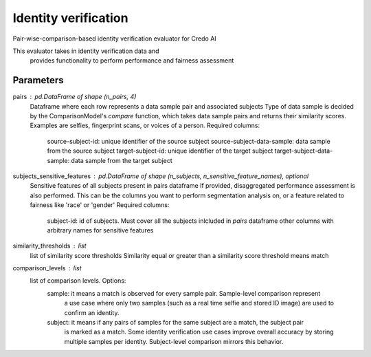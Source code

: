 
Identity verification
=====================


Pair-wise-comparison-based identity verification evaluator for Credo AI

This evaluator takes in identity verification data and
    provides functionality to perform performance and fairness assessment

Parameters
----------
pairs : pd.DataFrame of shape (n_pairs, 4)
    Dataframe where each row represents a data sample pair and associated subjects
    Type of data sample is decided by the ComparisonModel's `compare` function, which takes
    data sample pairs and returns their similarity scores. Examples are selfies, fingerprint scans,
    or voices of a person.
    Required columns:
        source-subject-id: unique identifier of the source subject
        source-subject-data-sample: data sample from the source subject
        target-subject-id: unique identifier of the target subject
        target-subject-data-sample: data sample from the target subject
subjects_sensitive_features : pd.DataFrame of shape (n_subjects, n_sensitive_feature_names), optional
    Sensitive features of all subjects present in pairs dataframe
    If provided, disaggregated performance assessment is also performed.
    This can be the columns you want to perform segmentation analysis on, or
    a feature related to fairness like 'race' or 'gender'
    Required columns:
        subject-id: id of subjects. Must cover all the subjects inlcluded in `pairs` dataframe
        other columns with arbitrary names for sensitive features
similarity_thresholds : list
    list of similarity score thresholds
    Similarity equal or greater than a similarity score threshold means match
comparison_levels : list
    list of comparison levels. Options:
        sample: it means a match is observed for every sample pair. Sample-level comparison represent
            a use case where only two samples (such as a real time selfie and stored ID image) are
            used to confirm an identity.
        subject: it means if any pairs of samples for the same subject are a match, the subject pair
            is marked as a match. Some identity verification use cases improve overall accuracy by storing
            multiple samples per identity. Subject-level comparison mirrors this behavior.
